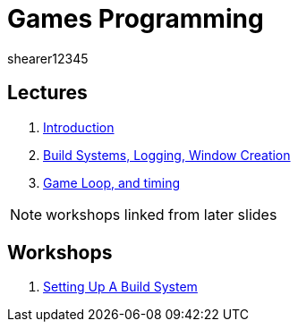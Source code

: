 = Games Programming
shearer12345
:stem: latexmath

:imagesdir: ./assets/
:revealjs_customtheme: "reveal.js/css/theme/white.css"
:source-highlighter: highlightjs

== Lectures

. link:lecture01_introduction.html[Introduction]
. link:lecture02.html[Build Systems, Logging, Window Creation]
. link:lecture03.html[Game Loop, and timing]

NOTE: workshops linked from later slides

== Workshops

. link:workshop01_settingUpABuildSystem.html[Setting Up A Build System]
